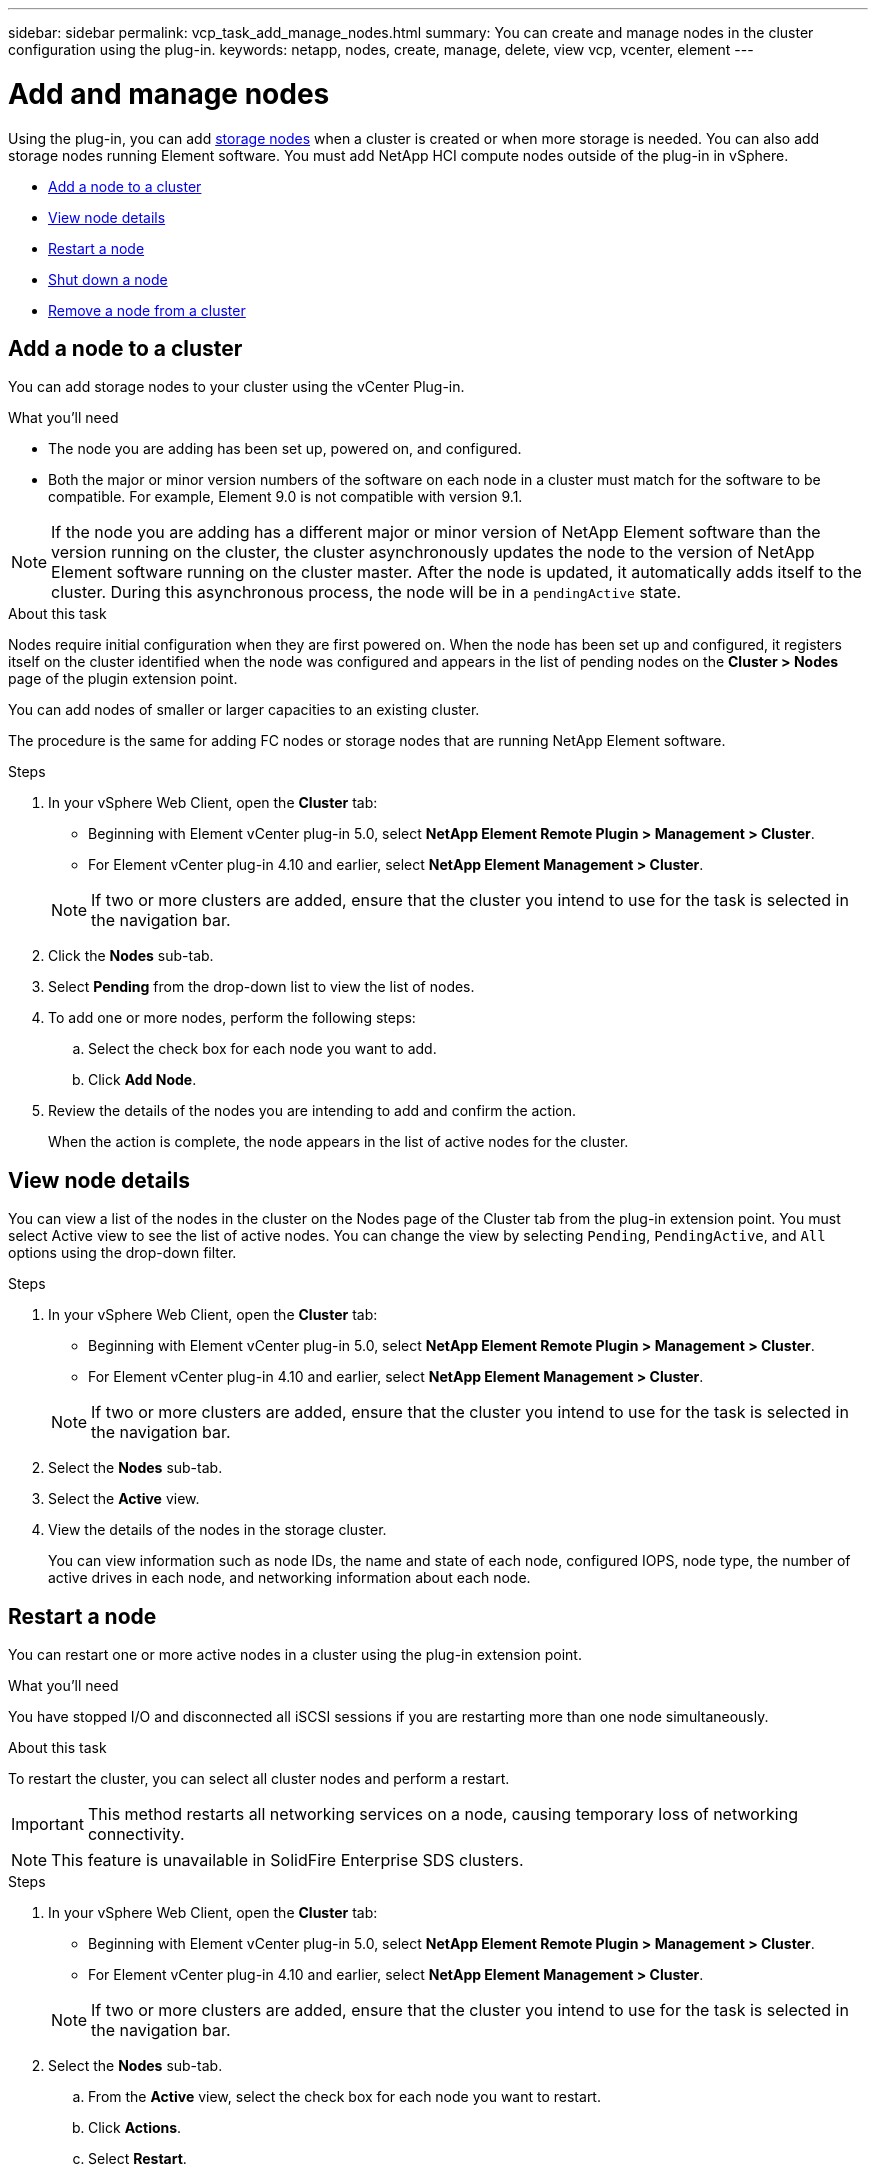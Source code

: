 ---
sidebar: sidebar
permalink: vcp_task_add_manage_nodes.html
summary: You can create and manage nodes in the cluster configuration using the plug-in.
keywords: netapp, nodes, create, manage, delete, view vcp, vcenter, element
---

= Add and manage nodes
:hardbreaks:
:nofooter:
:icons: font
:linkattrs:
:imagesdir: ../media/

[.lead]
Using the plug-in, you can add https://docs.netapp.com/us-en/hci/docs/concept_hci_nodes.html#storage-nodes[storage nodes] when a cluster is created or when more storage is needed. You can also add storage nodes running Element software. You must add NetApp HCI compute nodes outside of the plug-in in vSphere.

* <<Add a node to a cluster>>
* <<View node details>>
* <<Restart a node>>
* <<Shut down a node>>
* <<Remove a node from a cluster>>

== Add a node to a cluster

You can add storage nodes to your cluster using the vCenter Plug-in.

.What you'll need

* The node you are adding has been set up, powered on, and configured.
* Both the major or minor version numbers of the software on each node in a cluster must match for the software to be compatible. For example, Element 9.0 is not compatible with version 9.1.

NOTE: If the node you are adding has a different major or minor version of NetApp Element software than the version running on the cluster, the cluster asynchronously updates the node to the version of NetApp Element software running on the cluster master. After the node is updated, it automatically adds itself to the cluster. During this asynchronous process, the node will be in a `pendingActive` state.

.About this task
Nodes require initial configuration when they are first powered on. When the node has been set up and configured, it registers itself on the cluster identified when the node was configured and appears in the list of pending nodes on the *Cluster > Nodes* page of the plugin extension point.

You can add nodes of smaller or larger capacities to an existing cluster.

The procedure is the same for adding FC nodes or storage nodes that are running NetApp Element software.

.Steps
. In your vSphere Web Client, open the *Cluster* tab:
+
* Beginning with Element vCenter plug-in 5.0, select *NetApp Element Remote Plugin > Management > Cluster*.
* For Element vCenter plug-in 4.10 and earlier, select *NetApp Element Management > Cluster*.

+
NOTE:  If two or more clusters are added, ensure that the cluster you intend to use for the task is selected in the navigation bar.

. Click the *Nodes* sub-tab.
. Select *Pending* from the drop-down list to view the list of nodes.
. To add one or more nodes, perform the following steps:
.. Select the check box for each node you want to add.
.. Click *Add Node*.
. Review the details of the nodes you are intending to add and confirm the action.
+
When the action is complete, the node appears in the list of active nodes for the cluster.

== View node details

You can view a list of the nodes in the cluster on the Nodes page of the Cluster tab from the plug-in extension point. You must select Active view to see the list of active nodes. You can change the view by selecting `Pending`, `PendingActive`, and `All` options using the drop-down filter.

.Steps
. In your vSphere Web Client, open the *Cluster* tab:
+
* Beginning with Element vCenter plug-in 5.0, select *NetApp Element Remote Plugin > Management > Cluster*.
* For Element vCenter plug-in 4.10 and earlier, select *NetApp Element Management > Cluster*.

+
NOTE:  If two or more clusters are added, ensure that the cluster you intend to use for the task is selected in the navigation bar.

. Select the *Nodes* sub-tab.
. Select the *Active* view.
. View the details of the nodes in the storage cluster.
+
You can view information such as node IDs, the name and state of each node, configured IOPS, node type, the number of active drives in each node, and networking information about each node.

== Restart a node

You can restart one or more active nodes in a cluster using the plug-in extension point.

.What you'll need
You have stopped I/O and disconnected all iSCSI sessions if you are restarting more than one node simultaneously.

.About this task
To restart the cluster, you can select all cluster nodes and perform a restart.

IMPORTANT: This method restarts all networking services on a node, causing temporary loss of networking connectivity.

NOTE: This feature is unavailable in SolidFire Enterprise SDS clusters.

.Steps
. In your vSphere Web Client, open the *Cluster* tab:
+
* Beginning with Element vCenter plug-in 5.0, select *NetApp Element Remote Plugin > Management > Cluster*.
* For Element vCenter plug-in 4.10 and earlier, select *NetApp Element Management > Cluster*.

+
NOTE:  If two or more clusters are added, ensure that the cluster you intend to use for the task is selected in the navigation bar.

. Select the *Nodes* sub-tab.
.. From the *Active* view, select the check box for each node you want to restart.
.. Click *Actions*.
.. Select *Restart*.
. Confirm the action.

== Shut down a node

You can shut down one or more active nodes in a cluster using the plug-in extension point. To shut down the cluster, you can select all cluster nodes and perform a simultaneous shutdown.

.What you'll need
You have stopped I/O and disconnected all iSCSI sessions if you are restarting more than one node simultaneously.

.About this task

NOTE: This feature is unavailable in SolidFire Enterprise SDS clusters.

.Steps
. In your vSphere Web Client, open the *Cluster* tab:
+
* Beginning with Element vCenter plug-in 5.0, select *NetApp Element Remote Plugin > Management > Cluster*.
* For Element vCenter plug-in 4.10 and earlier, select *NetApp Element Management > Cluster*.

+
NOTE:  If two or more clusters are added, ensure that the cluster you intend to use for the task is selected in the navigation bar.

. Select the *Nodes* sub-tab.
.. From the *Active* view, select the check box for each node you want to shut down.
.. Click *Actions*.
.. Select *Shutdown*.
. Confirm the action.

NOTE: If a node has been down longer than 5.5 minutes under any type of shutdown condition, the NetApp Element software determines that the node is not coming back to join the cluster. Double Helix data protection begins the task of writing single replicated blocks to another node to replicate the data. Depending on the length of time a node is shut down, its drives might need to be added back to the cluster after the node is brought back online.

== Remove a node from a cluster

You can remove nodes from a cluster without service interruption when their storage is no longer needed or they require maintenance.

.What you'll need
You have removed all the drives in the node from the cluster. You cannot remove a node until the `RemoveDrives` process has completed and all data has been migrated away from the node.

.About this task
At least two FC nodes are required for FC connectivity in a NetApp Element cluster. If only one FC node is connected, the system triggers alerts in the Event Log until you add another FC node to the cluster, even though all FC network traffic continues to operate with only one FC node.

.Steps
. In your vSphere Web Client, open the *Cluster* tab:
+
* Beginning with Element vCenter plug-in 5.0, select *NetApp Element Remote Plugin > Management > Cluster*.
* For Element vCenter plug-in 4.10 and earlier, select *NetApp Element Management > Cluster*.

+
NOTE:  If two or more clusters are added, ensure that the cluster you intend to use for the task is selected in the navigation bar.

. Select the *Nodes* sub-tab.
. To remove one or more nodes, perform the following steps:
.. From the *Active* view, select the check box for each node you want to remove.
.. Click *Actions*.
.. Select *Remove*.
. Confirm the action.
+
Any nodes removed from a cluster appear in the list of Pending nodes.

== Find more information
* https://docs.netapp.com/us-en/hci/index.html[NetApp HCI Documentation^]
* https://www.netapp.com/data-storage/solidfire/documentation[SolidFire and Element Resources page^]
